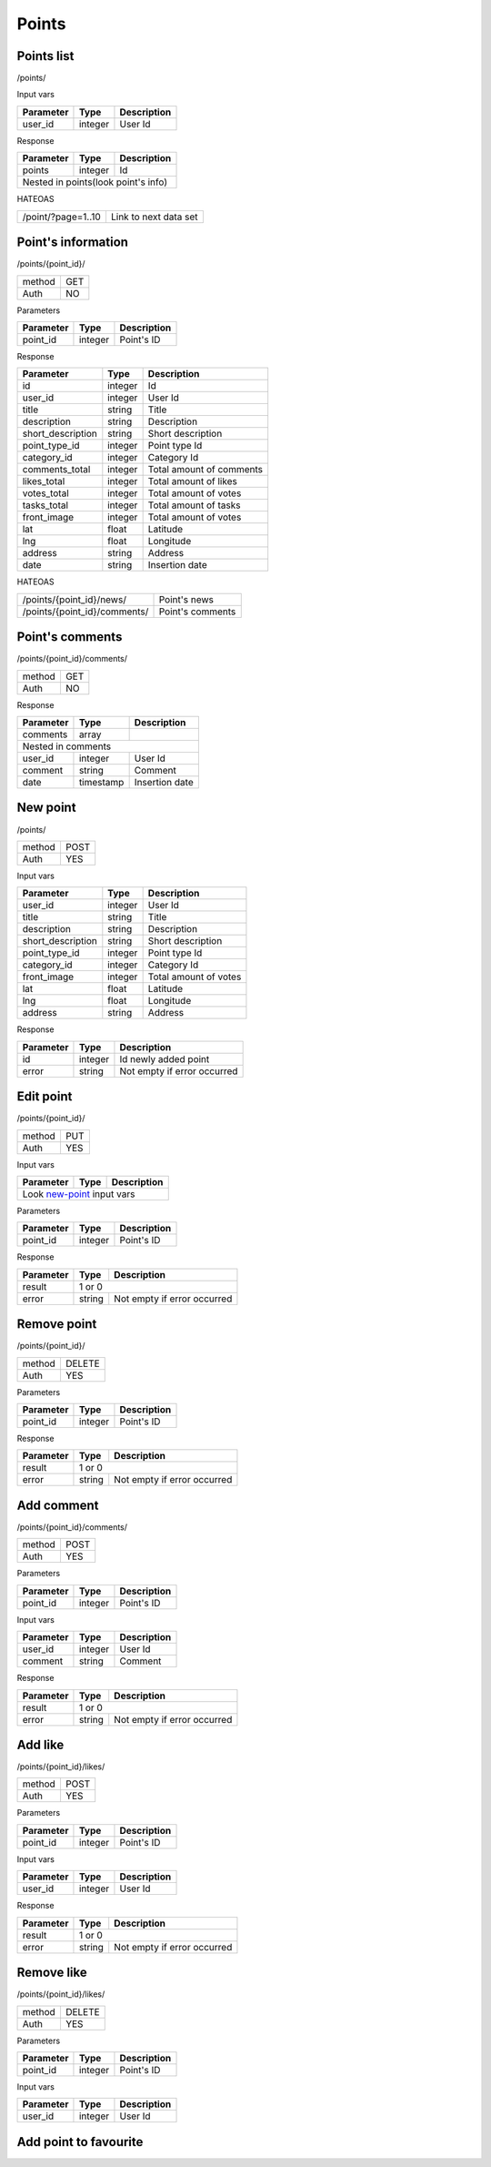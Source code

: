 Points
======

Points list
-----------

/points/

Input vars

+------------+------------+-----------------+
| Parameter  | Type       | Description     |
+============+============+=================+
| user_id    | integer    | User Id         |
+------------+------------+-----------------+

Response

+------------+------------+-----------------+
| Parameter  | Type       | Description     |
+============+============+=================+
| points     | integer    | Id              |
+------------+------------+-----------------+
| Nested in points(look point's info)       |
+------------+------------+-----------------+

HATEOAS

+---------------------------------+-----------------------+
| /point/?page=1..10              | Link to next data set |
+---------------------------------+-----------------------+


Point's information
-------------------

/points/{point_id}/

+------------+------------+
| method     | GET        |
+------------+------------+
| Auth       | NO         |
+------------+------------+


Parameters

+-------------------+------------+---------------------------+
| Parameter         | Type       | Description               |
+===================+============+===========================+
| point_id          | integer    | Point's ID                |
+-------------------+------------+---------------------------+


Response

+-------------------+------------+---------------------------+
| Parameter         | Type       | Description               |
+===================+============+===========================+
| id                | integer    | Id                        |
+-------------------+------------+---------------------------+
| user_id           | integer    | User Id                   |
+-------------------+------------+---------------------------+
| title             | string     | Title                     |
+-------------------+------------+---------------------------+
| description       | string     | Description               |
+-------------------+------------+---------------------------+
| short_description | string     | Short description         |
+-------------------+------------+---------------------------+
| point_type_id     | integer    | Point type Id             |
+-------------------+------------+---------------------------+
| category_id       | integer    | Category Id               |
+-------------------+------------+---------------------------+
| comments_total    | integer    | Total amount of comments  |
+-------------------+------------+---------------------------+
| likes_total       | integer    | Total amount of likes     |
+-------------------+------------+---------------------------+
| votes_total       | integer    | Total amount of votes     |
+-------------------+------------+---------------------------+
| tasks_total       | integer    | Total amount of tasks     |
+-------------------+------------+---------------------------+
| front_image       | integer    | Total amount of votes     |
+-------------------+------------+---------------------------+
| lat               | float      | Latitude                  |
+-------------------+------------+---------------------------+
| lng               | float      | Longitude                 |
+-------------------+------------+---------------------------+
| address           | string     | Address                   |
+-------------------+------------+---------------------------+
| date              | string     | Insertion date            |
+-------------------+------------+---------------------------+

HATEOAS

+----------------------------------+----------------------+
| /points/{point_id}/news/         | Point's news         |
+----------------------------------+----------------------+
| /points/{point_id}/comments/     | Point's comments     |
+----------------------------------+----------------------+


Point's comments
----------------

/points/{point_id}/comments/

+------------+------------+
| method     | GET        |
+------------+------------+
| Auth       | NO         |
+------------+------------+

Response

+-------------------+------------+---------------------------+
| Parameter         | Type       | Description               |
+===================+============+===========================+
| comments          | array      |                           |
+-------------------+------------+---------------------------+
| Nested in comments                                         |
+-------------------+------------+---------------------------+
| user_id           | integer    | User Id                   |
+-------------------+------------+---------------------------+
| comment           | string     | Comment                   |
+-------------------+------------+---------------------------+
| date              | timestamp  | Insertion date            |
+-------------------+------------+---------------------------+


.. _new-point:

New point
---------

/points/

+------------+------------+
| method     | POST       |
+------------+------------+
| Auth       | YES        |
+------------+------------+


Input vars

+-------------------+------------+---------------------------+
| Parameter         | Type       | Description               |
+===================+============+===========================+
| user_id           | integer    | User Id                   |
+-------------------+------------+---------------------------+
| title             | string     | Title                     |
+-------------------+------------+---------------------------+
| description       | string     | Description               |
+-------------------+------------+---------------------------+
| short_description | string     | Short description         |
+-------------------+------------+---------------------------+
| point_type_id     | integer    | Point type Id             |
+-------------------+------------+---------------------------+
| category_id       | integer    | Category Id               |
+-------------------+------------+---------------------------+
| front_image       | integer    | Total amount of votes     |
+-------------------+------------+---------------------------+
| lat               | float      | Latitude                  |
+-------------------+------------+---------------------------+
| lng               | float      | Longitude                 |
+-------------------+------------+---------------------------+
| address           | string     | Address                   |
+-------------------+------------+---------------------------+

Response

+-------------------+------------+-----------------------------+
| Parameter         | Type       | Description                 |
+===================+============+=============================+
| id                | integer    | Id newly added point        |
+-------------------+------------+-----------------------------+
| error             | string     | Not empty if error occurred |
+-------------------+------------+-----------------------------+


Edit point
----------

/points/{point_id}/

+------------+------------+
| method     | PUT        |
+------------+------------+
| Auth       | YES        |
+------------+------------+


Input vars

+-------------------+------------+---------------------------+
| Parameter         | Type       | Description               |
+===================+============+===========================+
| Look new-point_ input vars                                 |
+-------------------+------------+---------------------------+


Parameters

+-------------------+------------+---------------------------+
| Parameter         | Type       | Description               |
+===================+============+===========================+
| point_id          | integer    | Point's ID                |
+-------------------+------------+---------------------------+

Response

+-------------------+------------+-----------------------------+
| Parameter         | Type       | Description                 |
+===================+============+=============================+
| result            | 1 or 0                                   |
+-------------------+------------+-----------------------------+
| error             | string     | Not empty if error occurred |
+-------------------+------------+-----------------------------+

Remove point
------------

/points/{point_id}/

+------------+------------+
| method     | DELETE     |
+------------+------------+
| Auth       | YES        |
+------------+------------+

Parameters

+-------------------+------------+---------------------------+
| Parameter         | Type       | Description               |
+===================+============+===========================+
| point_id          | integer    | Point's ID                |
+-------------------+------------+---------------------------+

Response

+-------------------+------------+-----------------------------+
| Parameter         | Type       | Description                 |
+===================+============+=============================+
| result            | 1 or 0                                   |
+-------------------+------------+-----------------------------+
| error             | string     | Not empty if error occurred |
+-------------------+------------+-----------------------------+


Add comment
-----------

/points/{point_id}/comments/

+------------+------------+
| method     | POST       |
+------------+------------+
| Auth       | YES        |
+------------+------------+

Parameters

+-------------------+------------+---------------------------+
| Parameter         | Type       | Description               |
+===================+============+===========================+
| point_id          | integer    | Point's ID                |
+-------------------+------------+---------------------------+


Input vars

+-------------------+------------+---------------------------+
| Parameter         | Type       | Description               |
+===================+============+===========================+
| user_id           | integer    | User Id                   |
+-------------------+------------+---------------------------+
| comment           | string     | Comment                   |
+-------------------+------------+---------------------------+

Response

+-------------------+------------+-----------------------------+
| Parameter         | Type       | Description                 |
+===================+============+=============================+
| result            | 1 or 0                                   |
+-------------------+------------+-----------------------------+
| error             | string     | Not empty if error occurred |
+-------------------+------------+-----------------------------+


Add like
--------

/points/{point_id}/likes/

+------------+------------+
| method     | POST       |
+------------+------------+
| Auth       | YES        |
+------------+------------+

Parameters

+-------------------+------------+---------------------------+
| Parameter         | Type       | Description               |
+===================+============+===========================+
| point_id          | integer    | Point's ID                |
+-------------------+------------+---------------------------+


Input vars

+-------------------+------------+---------------------------+
| Parameter         | Type       | Description               |
+===================+============+===========================+
| user_id           | integer    | User Id                   |
+-------------------+------------+---------------------------+

Response

+-------------------+------------+-----------------------------+
| Parameter         | Type       | Description                 |
+===================+============+=============================+
| result            | 1 or 0                                   |
+-------------------+------------+-----------------------------+
| error             | string     | Not empty if error occurred |
+-------------------+------------+-----------------------------+


Remove like
-----------

/points/{point_id}/likes/

+------------+------------+
| method     | DELETE     |
+------------+------------+
| Auth       | YES        |
+------------+------------+

Parameters

+-------------------+------------+---------------------------+
| Parameter         | Type       | Description               |
+===================+============+===========================+
| point_id          | integer    | Point's ID                |
+-------------------+------------+---------------------------+


Input vars

+-------------------+------------+---------------------------+
| Parameter         | Type       | Description               |
+===================+============+===========================+
| user_id           | integer    | User Id                   |
+-------------------+------------+---------------------------+


Add point to favourite
----------------------




